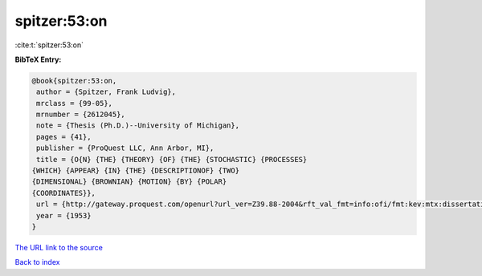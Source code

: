 spitzer:53:on
=============

:cite:t:`spitzer:53:on`

**BibTeX Entry:**

.. code-block:: bibtex

   @book{spitzer:53:on,
    author = {Spitzer, Frank Ludvig},
    mrclass = {99-05},
    mrnumber = {2612045},
    note = {Thesis (Ph.D.)--University of Michigan},
    pages = {41},
    publisher = {ProQuest LLC, Ann Arbor, MI},
    title = {O{N} {THE} {THEORY} {OF} {THE} {STOCHASTIC} {PROCESSES}
   {WHICH} {APPEAR} {IN} {THE} {DESCRIPTIONOF} {TWO}
   {DIMENSIONAL} {BROWNIAN} {MOTION} {BY} {POLAR}
   {COORDINATES}},
    url = {http://gateway.proquest.com/openurl?url_ver=Z39.88-2004&rft_val_fmt=info:ofi/fmt:kev:mtx:dissertation&res_dat=xri:pqdiss&rft_dat=xri:pqdiss:0005099},
    year = {1953}
   }
`The URL link to the source <ttp://gateway.proquest.com/openurl?url_ver=Z39.88-2004&rft_val_fmt=info:ofi/fmt:kev:mtx:dissertation&res_dat=xri:pqdiss&rft_dat=xri:pqdiss:0005099}>`_


`Back to index <../By-Cite-Keys.html>`_
